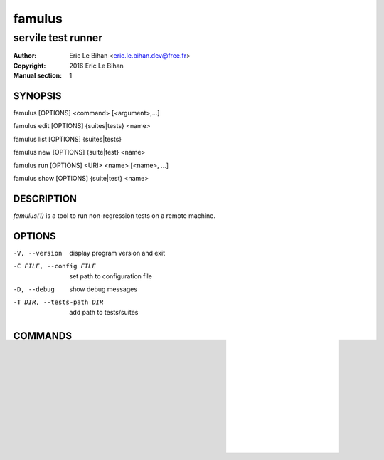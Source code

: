 =======
famulus
=======

-------------------
servile test runner
-------------------

:Author: Eric Le Bihan <eric.le.bihan.dev@free.fr>
:Copyright: 2016 Eric Le Bihan
:Manual section: 1

SYNOPSIS
========

famulus [OPTIONS] <command> [<argument>,...]

famulus edit [OPTIONS] {suites|tests} <name>

famulus list [OPTIONS] {suites|tests}

famulus new [OPTIONS] {suite|test} <name>

famulus run [OPTIONS] <URI> <name> [<name>, ...]

famulus show [OPTIONS] {suite|test} <name>

DESCRIPTION
===========

`famulus(1)` is a tool to run non-regression tests on a remote machine.

OPTIONS
=======

-V, --version             display program version and exit
-C FILE, --config FILE    set path to configuration file
-D, --debug               show debug messages
-T DIR, --tests-path DIR  add path to tests/suites

COMMANDS
========

The following commands are available:

edit [OPTIONS] {suite|test} <name>
~~~~~~~~~~~~~~~~~~~~~~~~~~~~~~~~~~

Edit the specification of a test or suite.

list [OPTIONS] {suites|tests}
~~~~~~~~~~~~~~~~~~~~~~~~~~~~~

List the available tests or test suites.

new [OPTIONS] {suite|test} <name>
~~~~~~~~~~~~~~~~~~~~~~~~~~~~~~~~~

Create a new test or test suite.

The default text editor set by the user via the *$EDITOR* environment variable
or from the configuration file will be summoned to edit the new file.

Available options:

-f NAME, --from=NAME    use NAME as template
-O DIR, --output=DIR    set output directory

run [OPTIONS] <URI> <name> [<name>, ...]
~~~~~~~~~~~~~~~~~~~~~~~~~~~~~~~~~~~~~~~~

Run one or more tests/suites on target identified by its URI, which format is
<scheme>://<resource>. The support schemes are:

- "ssh": interact with the target via SSH. The resource is either a FQDN or an
  IP address, associated with an username and a password. Example:
  "ssh://foo:secret@192.168.0.1".
- "stty": interact with the target via a serial TTY. On Posix systems, the
  resource is the path to the character device of the serial TTY, associated
  with the credentials ("stty://foo:secret@/dev/ttyS0"). On Microsoft Windows,
  it is the name of serial port ("stty://foo:secret@/COM4").


Credentials are fetched from the configuration file when omitted in the URI.

By default, the events occuring during the execution of a test/suite are
formatted in a human-friendly way. Use *--event-format=machine* to format them
for machine processing.

Available options:

-F FMT, --event-format=FMT    set event logging format

show [OPTIONS] {suite|test} <name>
~~~~~~~~~~~~~~~~~~~~~~~~~~~~~~~~~~

Print information about a test or a suite.

ENVIRONMENT VARIABLES
=====================

Setting the following environment variables may alter the behavior of
`famulus(1)`:

- FAMULUS_LOG: logging level (DEBUG, WARNING)
- FAMULUS_SHOW_STACK_TRACES: if set, show Python stack trace on error.

EXAMPLES
========

Run suites "foo" and "baz" on machine whose IP address is 192.168.0.1 via SSH::

  $ famulus run ssh://192.168.0.1 foo baz

SEE ALSO
========

- famulus.conf(5)
